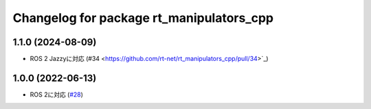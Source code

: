 ^^^^^^^^^^^^^^^^^^^^^^^^^^^^^^^^^^^^^^^^^
Changelog for package rt_manipulators_cpp
^^^^^^^^^^^^^^^^^^^^^^^^^^^^^^^^^^^^^^^^^

1.1.0 (2024-08-09)
------------------
* ROS 2 Jazzyに対応 (#34 <https://github.com/rt-net/rt_manipulators_cpp/pull/34>`_)

1.0.0 (2022-06-13)
------------------
* ROS 2に対応 (`#28 <https://github.com/rt-net/rt_manipulators_cpp/issues/28>`_)
